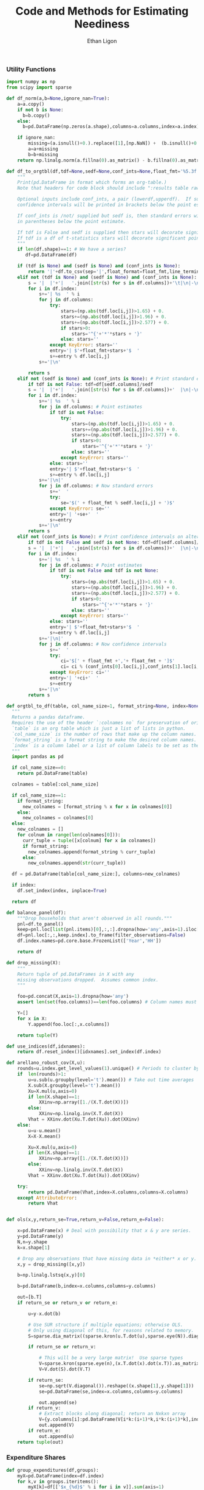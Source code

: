 :SETUP:
#+TITLE: Code and Methods for Estimating Neediness
#+AUTHOR: Ethan Ligon
#+PROPERTY: header-args:python :results output :noweb no-export :exports none :comments link :prologue (format "# Tangled on %s" (current-time-string))
:END:

*** Utility Functions
#+name: df_utils
#+BEGIN_SRC python :noweb no-export :results output :tangle df_utils.py
  import numpy as np
  from scipy import sparse

  def df_norm(a,b=None,ignore_nan=True):
      a=a.copy()
      if not b is None:
        b=b.copy()
      else:
        b=pd.DataFrame(np.zeros(a.shape),columns=a.columns,index=a.index)

      if ignore_nan:
          missing=(a.isnull()+0.).replace([1],[np.NaN]) +  (b.isnull()+0.).replace([1],[np.NaN]) 
          a=a+missing
          b=b+missing
      return np.linalg.norm(a.fillna(0).as_matrix() - b.fillna(0).as_matrix())

  def df_to_orgtbl(df,tdf=None,sedf=None,conf_ints=None,float_fmt='%5.3f'):
      """
      Print(pd.DataFrame in format which forms an org-table.)
      Note that headers for code block should include ":results table raw".

      Optional inputs include conf_ints, a pair (lowerdf,upperdf).  If supplied, 
      confidence intervals will be printed in brackets below the point estimate.

      If conf_ints is /not/ supplied but sedf is, then standard errors will be 
      in parentheses below the point estimate.

      If tdf is False and sedf is supplied then stars will decorate significant point estimates.
      If tdf is a df of t-statistics stars will decorate significant point estimates.
      """
      if len(df.shape)==1: # We have a series?
         df=pd.DataFrame(df)

      if (tdf is None) and (sedf is None) and (conf_ints is None):
          return '|'+df.to_csv(sep='|',float_format=float_fmt,line_terminator='|\n|')
      elif not (tdf is None) and (sedf is None) and (conf_ints is None):
          s = '|  |'+'|   '.join([str(s) for s in df.columns])+'\t|\n|-\n'
          for i in df.index:
              s+='| %s  ' % i
              for j in df.columns:
                  try:
                      stars=(np.abs(tdf.loc[i,j])>1.65) + 0.
                      stars+=(np.abs(tdf.loc[i,j])>1.96) + 0.
                      stars+=(np.abs(tdf.loc[i,j])>2.577) + 0.
                      if stars>0:
                          stars='^{'+'*'*stars + '}'
                      else: stars=''
                  except KeyError: stars=''
                  entry='| $'+float_fmt+stars+'$  '
                  s+=entry % df.loc[i,j]
              s+='|\n'

          return s
      elif not (sedf is None) and (conf_ints is None): # Print standard errors on alternate rows
          if tdf is not False: tdf=df[sedf.columns]/sedf
          s = '|  |'+'|   '.join([str(s) for s in df.columns])+'  |\n|-\n'
          for i in df.index:
              s+='| %s  ' % i
              for j in df.columns: # Point estimates
                  if tdf is not False:
                      try:
                          stars=(np.abs(tdf.loc[i,j])>1.65) + 0.
                          stars+=(np.abs(tdf.loc[i,j])>1.96) + 0.
                          stars+=(np.abs(tdf.loc[i,j])>2.577) + 0.
                          if stars>0:
                              stars='^{'+'*'*stars + '}'
                          else: stars=''
                      except KeyError: stars=''
                  else: stars=''
                  entry='| $'+float_fmt+stars+'$  '
                  s+=entry % df.loc[i,j]
              s+='|\n|'
              for j in df.columns: # Now standard errors
                  s+='  '
                  try:
                      se='$(' + float_fmt % sedf.loc[i,j] + ')$' 
                  except KeyError: se=''
                  entry='| '+se+'  '
                  s+=entry 
              s+='|\n'
          return s
      elif not (conf_ints is None): # Print confidence intervals on alternate rows
          if tdf is not False and sedf is not None: tdf=df[sedf.columns]/sedf
          s = '|  |'+'|   '.join([str(s) for s in df.columns])+'  |\n|-\n'
          for i in df.index:
              s+='| %s  ' % i
              for j in df.columns: # Point estimates
                  if tdf is not False and tdf is not None:
                      try:
                          stars=(np.abs(tdf.loc[i,j])>1.65) + 0.
                          stars+=(np.abs(tdf.loc[i,j])>1.96) + 0.
                          stars+=(np.abs(tdf.loc[i,j])>2.577) + 0.
                          if stars>0:
                              stars='^{'+'*'*stars + '}'
                          else: stars=''
                      except KeyError: stars=''
                  else: stars=''
                  entry='| $'+float_fmt+stars+'$  '
                  s+=entry % df.loc[i,j]
              s+='|\n|'
              for j in df.columns: # Now confidence intervals
                  s+='  '
                  try:
                      ci='$[' + float_fmt +','+ float_fmt + ']$'
                      ci= ci % (conf_ints[0].loc[i,j],conf_ints[1].loc[i,j])
                  except KeyError: ci=''
                  entry='| '+ci+'  '
                  s+=entry 
              s+='|\n'
          return s

  def orgtbl_to_df(table, col_name_size=1, format_string=None, index=None):
    """
    Returns a pandas dataframe.
    Requires the use of the header `:colnames no` for preservation of original column names.
    `table` is an org table which is just a list of lists in python.
    `col_name_size` is the number of rows that make up the column names.
    `format_string` is a format string to make the desired column names.
    `index` is a column label or a list of column labels to be set as the index of the dataframe.
    """
    import pandas as pd

    if col_name_size==0:
      return pd.DataFrame(table)
 
    colnames = table[:col_name_size]

    if col_name_size==1:
      if format_string:
        new_colnames = [format_string % x for x in colnames[0]]
      else:
        new_colnames = colnames[0]
    else:
      new_colnames = []
      for colnum in range(len(colnames[0])):
        curr_tuple = tuple([x[colnum] for x in colnames])
        if format_string:
          new_colnames.append(format_string % curr_tuple)
        else:
          new_colnames.append(str(curr_tuple))

    df = pd.DataFrame(table[col_name_size:], columns=new_colnames)
 
    if index:
      df.set_index(index, inplace=True)
    
    return df
    
  def balance_panel(df):
      """Drop households that aren't observed in all rounds."""
      pnl=df.to_panel()
      keep=pnl.loc[list(pnl.items)[0],:,:].dropna(how='any',axis=1).iloc[0,:]
      df=pnl.loc[:,:,keep.index].to_frame(filter_observations=False)
      df.index.names=pd.core.base.FrozenList(['Year','HH'])

      return df

  def drop_missing(X):
      """
      Return tuple of pd.DataFrames in X with any 
      missing observations dropped.  Assumes common index.
      """

      foo=pd.concat(X,axis=1).dropna(how='any')
      assert len(set(foo.columns))==len(foo.columns) # Column names must be unique!

      Y=[]
      for x in X:
          Y.append(foo.loc[:,x.columns])

      return tuple(Y)

  def use_indices(df,idxnames):
      return df.reset_index()[idxnames].set_index(df.index)

  def arellano_robust_cov(X,u):
      rounds=u.index.get_level_values(1).unique() # Periods to cluster by
      if  len(rounds)>1:
          u=u.sub(u.groupby(level='t').mean()) # Take out time averages
          X.sub(X.groupby(level='t').mean())
          Xu=X.mul(u,axis=0)
          if len(X.shape)==1:
              XXinv=np.array([1./(X.T.dot(X))])
          else:
              XXinv=np.linalg.inv(X.T.dot(X))
          Vhat = XXinv.dot(Xu.T.dot(Xu)).dot(XXinv)
      else:
          u=u-u.mean()
          X=X-X.mean()

          Xu=X.mul(u,axis=0)
          if len(X.shape)==1:
              XXinv=np.array([1./(X.T.dot(X))])
          else:
              XXinv=np.linalg.inv(X.T.dot(X))
          Vhat = XXinv.dot(Xu.T.dot(Xu)).dot(XXinv)

      try:
          return pd.DataFrame(Vhat,index=X.columns,columns=X.columns)
      except AttributeError:
          return Vhat


  def ols(x,y,return_se=True,return_v=False,return_e=False):

      x=pd.DataFrame(x) # Deal with possibility that x & y are series.
      y=pd.DataFrame(y)
      N,n=y.shape
      k=x.shape[1]

      # Drop any observations that have missing data in *either* x or y.
      x,y = drop_missing([x,y]) 

      b=np.linalg.lstsq(x,y)[0]

      b=pd.DataFrame(b,index=x.columns,columns=y.columns)

      out=[b.T]
      if return_se or return_v or return_e:

          u=y-x.dot(b)

          # Use SUR structure if multiple equations; otherwise OLS.
          # Only using diagonal of this, for reasons related to memory.  
          S=sparse.dia_matrix((sparse.kron(u.T.dot(u),sparse.eye(N)).diagonal(),[0]),shape=(N*n,)*2) 

          if return_se or return_v:

              # This will be a very large matrix!  Use sparse types
              V=sparse.kron(sparse.eye(n),(x.T.dot(x).dot(x.T)).as_matrix().view(type=np.matrix).I).T
              V=V.dot(S).dot(V.T)

          if return_se:
              se=np.sqrt(V.diagonal()).reshape((x.shape[1],y.shape[1]))
              se=pd.DataFrame(se,index=x.columns,columns=y.columns)

              out.append(se)
          if return_v:
              # Extract blocks along diagonal; return an Nxkxn array
              V={y.columns[i]:pd.DataFrame(V[i*k:(i+1)*k,i*k:(i+1)*k],index=x.columns,columns=x.columns) for i in range(n)} 
              out.append(V)
          if return_e:
              out.append(u)
      return tuple(out)
#+END_SRC

*** Expenditure Shares

#+name: agg_shares_and_mean_shares
#+begin_src python :exports none :tangle neediness.py
  import pylab as pl 
  def expenditure_shares(df):

      aggshares=df.groupby(level='t').sum()
      aggshares=aggshares.div(aggshares.sum(axis=1),axis=0).T
      meanshares=df.div(df.sum(axis=1),level='j',axis=0).groupby(level='t').mean().T

      mratio=(np.log(meanshares)-np.log(aggshares))
      sharesdf=pd.Panel({'Mean shares':meanshares,'Agg. shares':aggshares})

      return sharesdf,mratio

  def agg_shares_and_mean_shares(df,figname=None,ConfidenceIntervals=False,ax=None):
      """Figure of log mean shares - log agg shares.

      Input df is a pd.DataFrame of expenditures, ordered by (t,j).

      ConfidenceIntervalues is an optional argument.  
      If True, the returned figure will have 95% confidence intervals.  
      If a float in (0,1) that will be used for the size of the confidence 
      interval instead.
      """

      shares,mratio=expenditure_shares(df)
      meanshares=shares['Mean shares']

      tab=shares.to_frame().unstack()
      tab.sort_values(by=('Agg. shares',meanshares.columns[0]),ascending=False,inplace=True)

      if ax is None:
          fig, ax = pl.subplots()

      mratio.sort_values(by=mratio.columns[0],inplace=True)
      ax.plot(range(mratio.shape[0]),mratio.as_matrix(), 'o')
      ax.legend(mratio.columns,loc=2)
      ax.set_ylabel('Log Mean shares divided by Aggregate shares')

      v=ax.axis()
      i=0
      for i in range(len(mratio)):
          name=mratio.ix[i].name # label of expenditure item

          if mratio.iloc[i,0]>0.2:
              #pl.text(i,mratio.T.iloc[0][name],name,fontsize='xx-small',ha='right')

              # The key option here is `bbox`. 
              ax.annotate(name, xy=(i,mratio.T.iloc[0][name]), xytext=(-20,10), 
                          textcoords='offset points', ha='right', va='bottom',
                          bbox=dict(boxstyle='round,pad=0.2', fc='yellow', alpha=0.3),
                          arrowprops=dict(arrowstyle='->', connectionstyle='arc3,rad=0.25', 
                          color='red'),fontsize='xx-small')

          if mratio.iloc[i,0]<-0.2:
              #pl.text(i,mratio.T.iloc[0][name],name,fontsize='xx-small')
              ax.annotate(name, xy=(i,mratio.T.iloc[0][name]), xytext=(20,-10), 
                          textcoords='offset points', ha='left', va='top',
                          bbox=dict(boxstyle='round,pad=0.2', fc='yellow', alpha=0.3),
                          arrowprops=dict(arrowstyle='->', connectionstyle='arc3,rad=0.25', 
                          color='red'),fontsize='xx-small')


      if ConfidenceIntervals>0: # Bootstrap some confidence intervals
          if ConfidenceIntervals==1: ConfidenceIntervals=0.95
          current=0
          last=1
          M=np.array([],ndmin=3).reshape((mratio.shape[0],mratio.shape[1],0))
          i=0
          mydf=df.loc[:,mratio.index]
          while np.max(np.abs(current-last))>0.001 or i < 1000:
              last=current
              # Sample households in each  round with replacement
              bootdf=mydf.iloc[np.random.random_integers(0,df.shape[0]-1,df.shape[0]),:]
              bootdf.reset_index(inplace=True)
              bootdf['HH']=range(bootdf.shape[0])
              bootdf.set_index(['Year','HH'],inplace=True)
              shares,mr=expenditure_shares(bootdf)
              M=np.dstack((M,mr.as_matrix()))
              M.sort(axis=2)
              a=(1-ConfidenceIntervals)/2.
              lb= mratio.as_matrix() - M[:,:,np.floor(M.shape[-1]*a)]
              ub=M[:,:,np.floor(M.shape[-1]*(ConfidenceIntervals+a))] - mratio.as_matrix()
              current=np.c_[lb,ub]
              i+=1
          T=mratio.shape[1]
          for t in range(T):
              ax.errorbar(np.arange(mratio.shape[0]),mratio.as_matrix()[:,t],yerr=current[:,[t,t-T]].T.tolist())
              tab[(df.index.levels[0][t],'Upper Int')]=current[:,t-T]
              tab[(df.index.levels[0][t],'Lower Int')]=current[:,t]

      ax.axhline()

      if figname:
          pl.savefig(figname)

      return tab,ax
#+end_src

#+name: group_expenditures
#+begin_src python :noweb yes :tangle neediness.py
def group_expenditures(df,groups):
    myX=pd.DataFrame(index=df.index)
    for k,v in groups.iteritems():
        myX[k]=df[['$x_{%d}$' % i for i in v]].sum(axis=1)
            
    return myX
#+end_src

*** Rank 1 SVD with Missing Data

**** COMMENT Brand (2006) algorithm for iterative rank-1 SVD updates

This is supposed to handle rank one updates to an SVD decomposition of
X, with usv.T=X.  However, its calculation of the right-singular
vectors v seems entirely broken, and its use otherwise suspect (this
is probably the  fault of the implementation rather than of the
algorithm). 
#+name: brand2006
#+begin_src python :noweb no-export :results output :tangle neediness.py
  """
  Adapted from code in version 0.7.4 of gensim
  (https://pypi.python.org/pypi/gensim/0.7.4).  That code is licensed
  under the LGPL (http://www.gnu.org/licenses/lgpl.html).  I assert that
  this notice satisfies the requirements imposed on on this work
  enumerated in Section 5 ("Combined Libraries") of the LGPL.
  """ 

  import logging 
  import numpy
  np=numpy

  logger = logging.getLogger('lsimodel')
  logger.setLevel(logging.INFO)



  def svdUpdate(U, S, V, a, b):
      """
      Update SVD of an (m x n) matrix `X = U * S * V^T` so that
      `[X + a * b^T] = U' * S' * V'^T`
      and return `U'`, `S'`, `V'`.

      The original matrix X is not needed at all, so this function implements one-pass
      streaming rank-1 updates to an existing decomposition. 

      `a` and `b` are (m, 1) and (n, 1) matrices.

      You can set V to None if you're not interested in the right singular
      vectors. In that case, the returned V' will also be None (saves memory).

        This is the rank-1 update as described in
      ,**Brand, 2006: Fast low-rank modifications of the thin singular value decomposition**,
      but without separating the basis from rotations.
      """

      def fixmiss(c,S,U):
          """Interpolate to deal with missing values in vector c."""

          miss=np.isnan(c).nonzero()[0]
          nonmiss=(~np.isnan(c)).nonzero()[0]

          B=S*np.linalg.pinv(U[nonmiss,:]*S)*c[nonmiss]
          p = c[nonmiss] - U[nonmiss,:]*B
          Ra = np.linalg.norm(p)
          if len(miss)>0:
            chat=U[miss,:]*S*B
          else:
            chat = c

      return chat,p,Ra

      # convert input to matrices (no copies of data made if already numpy.ndarray or numpy.matrix)
      S = numpy.asmatrix(S)
      U = numpy.asmatrix(U)
      if V is not None:
          V = numpy.asmatrix(V)

    
      b = numpy.asmatrix(b).reshape(b.size, 1)

      rank = S.shape[0]

      # eq (6)
      a,p,Ra = fixmiss(numpy.asmatrix(a).reshape(a.size, 1),S,U)
      #m = U.T * a   # These are for the non-missing case
      #p = a - U * m
      #Ra = numpy.sqrt(p.T * p)
      if float(Ra) < 1e-10:
          logger.debug("input already contained in a subspace of U; skipping update")
          return U, S, V
      P = (1.0 / float(Ra)) * p

      if V is not None:
          # eq (7)
          n = V.T * b
          q = b - V * n
          Rb = numpy.sqrt(q.T * q)
          if float(Rb) < 1e-10:
              logger.debug("input already contained in a subspace of V; skipping update")
              return U, S, V
          Q = (1.0 / float(Rb)) * q
      else:
          n = numpy.matrix(numpy.zeros((rank, 1)))
          Rb = numpy.matrix([[1.0]])    

      if float(Ra) > 1.0 or float(Rb) > 1.0:
          logger.debug("insufficient target rank (Ra=%.3f, Rb=%.3f); this update will result in major loss of information"
                        % (float(Ra), float(Rb)))

      # eq (8)
      K = numpy.matrix(numpy.diag(list(numpy.diag(S)) + [0.0])) + numpy.bmat('m ; Ra') * numpy.bmat('n ; Rb').T

      # eq (5)
      u, s, vt = numpy.linalg.svd(K, full_matrices = False)
      tUp = numpy.matrix(u[:, :rank])
      tVp = numpy.matrix(vt.T[:, :rank])
      tSp = numpy.matrix(numpy.diag(s[: rank]))
      Up = numpy.bmat('U P') * tUp
      if V is not None:
          Vp = numpy.bmat('V Q') * tVp
      else:
          Vp = None
      Sp = tSp

      return Up, Sp, Vp
#+end_src


*** Rank 1 SVD Approximation to Matrix with Missing Data
This relies on a modification to the interative SVD algorithm =IncPACK=.
#+name: svd_missing
#+begin_src python :noweb no-export :results output :tangle svd_missing.py 
import numpy as np
from oct2py import Oct2Py
octave=Oct2Py()
octave.addpath('../utils/IncPACK/')

def mysvd(X):
    """Wrap np.linalg.svd so that output is "thin" and X=usv.T.
    """
    u,s,vt = np.linalg.svd(X,full_matrices=False)
    s=np.diag(s)
    v = vt.T
    return u,s,v

def svd_missing(X):
    [u,s,v]=octave.svd_missing(X)
    s=np.matrix(s)
    u=np.matrix(u)
    v=np.matrix(v)
    return u,s,v
#+end_src

#+name: svd_rank1_approximation_with_missing_data
#+begin_src python :noweb no-export :results output :tangle neediness.py
  <<svd_missing>>

  def svd_rank1_approximation_with_missing_data(x,return_usv=False,VERBOSE=True): 
      """
      Return rank 1 approximation to a pd.DataFrame x, where x may have
      elements which are missing.
      """
      m,n=x.shape

      if n<m: 
          x=x.dropna(how='all')
          x=x.T
          TRANSPOSE=True
      else:
          x=x.dropna(how='all',axis=1)
          TRANSPOSE=False

      u,s,v=svd_missing(x.as_matrix())
      if VERBOSE:
          print("Estimated singular values: ",)
          print(s)

      xhat=pd.DataFrame(v[:,0]*s[0]*u[:,0].T,columns=x.index,index=x.columns)

      if not TRANSPOSE: xhat=xhat.T

      if return_usv:
          return xhat,u,s,v
      else: return xhat
#+end_src
    
**** Test of Rank 1 SVD Approximation to Matrix with Missing Data

#+name: svd_rank1_approximation_with_missing_data_test
#+begin_src python :noweb no-export :results output :var percent_missing=0.2 :tangle svd_rank1_approximation_with_missing_data_test.py
import numpy as np
import pandas as pd
<<svd_rank1_approximation_with_missing_data>>

(n,m)=(50,5000)
a=np.random.normal(size=(n,1))
b=np.random.normal(size=(1,m))
e=np.random.normal(size=(n,m))*1e-1

X0=np.outer(a,b)+e

X=X0.copy()
X[np.random.random_sample(X.shape)<percent_missing]=np.nan

X0=pd.DataFrame(X0).T
X=pd.DataFrame(X).T

Xhat=svd_rank1_approximation_with_missing_data(X,VERBOSE=False)

print("Proportion missing %g and correlation %5.4f" % (percent_missing, pd.concat([X.stack(dropna=False),Xhat.stack()],axis=1).corr().iloc[0,1]))
#+end_src

#+results: svd_rank1_approximation_with_missing_data_test

#+CALL: svd_rank1_approximation_with_missing_data_test(percent_missing=0.6)

#+results:
: Proportion missing 0.6 and correlation 0.9955

: Proportion missing 0.85 and correlation 0.9909

: Proportion missing 0.8 and correlation 0.9952

: Proportion missing 0.7 and correlation 0.9988

: Proportion missing 0.6 and correlation 0.9993



**** Test of construction of approximation to CE
#+begin_src python  :noweb no-export :results output :tangle test.py
  import numpy as np
  <<estimate_reduced_form>>
  <<artificial_data>>
  <<df_utils>>
  <<svd_rank1_approximation_with_missing_data>>

  y,truth=artificial_data(T=1,N=1000,n=12,sigma_e=1e-1)
  #y,truth=artificial_data(T=2,N=20,n=6,sigma_e=1e-8)
  beta,L,dz,p=truth

  numeraire='x0'

  b0,ce0,d0=estimate_bdce_with_missing_values(y,np.log(dz),return_v=False)
  myce0=ce0.copy()
  cehat=svd_rank1_approximation_with_missing_data(myce0)

  rho=pd.concat([ce0.stack(dropna=False),cehat.stack()],axis=1).corr().iloc[0,1]

  print("Norm of error in approximation of CE: %f; Correlation %f." % (df_norm(cehat,ce0)/df_norm(ce0),rho))
#+end_src

#+results:

*** Estimation of reduced form
#+name: estimate_reduced_form
#+BEGIN_SRC python :noweb no-export :results output :tangle neediness.py
  import pandas as pd
  import warnings
  import sys
  from collections import OrderedDict

  <<df_utils>>
  def estimate_bdce_with_missing_values(y,z,market=None,prices=None,return_v=False,return_se=False, time_index=1):
      """Estimate reduced form objects b, d, and ce.  
  
      Inputs are log expenditures and household characteristics (both in
      logs).  Both must be pd.DataFrames.
  
      The optional variable market is a series which identifies locations
      (e.g, rural/urban)  which may be thought to have different prices.
      In this case different latent price variables are estimated for
      different regions. 
  
      The optional variable prices is a df of prices for (possibly
      selected) goods.  Where supplied these (logged) price data will be
      used in lieu of a latent variable approach.
  
      Ethan Ligon                                            April,  2016
      ELLIOIT: time_index indicates whether the time axis of a multi-index is first (0) or second (1). Also used to get index name.
      ELLIOTT: Prices should be passed:
               1. In levels (np.log is applied locally)
               2. At the household-year level (i.e. with the same indices as y)
               Results in a Constant term and a single vector of coefficients "price" 
      """
      n,N,T=y.to_panel().shape
  
      b=OrderedDict()
      d=OrderedDict()
      a=OrderedDict()
      myE=OrderedDict()
      sed=OrderedDict()
      V=OrderedDict()
  
      t = y.index.names[time_index]
      years=[year for year in y.index.levels[time_index]]
  
      Timed=pd.get_dummies(use_indices(z,[t])[t])
  
      for i in range(n):
          ITEM = y.columns[i] #~ For clarity
          myy,myz=drop_missing([y.iloc[:,[i]],z])
          # Calculate a within transformation
          Wy=myy-myy.mean()
          Wy=Wy-Wy.mean()
  
          Wz=myz-myz.mean(axis=0)
          Wz=Wz-Wz.mean(axis=0)
  
          USE_PRICE=(prices is not None) and (ITEM in prices.index)
          if USE_PRICE:
              #~ ELLIOTT (2017-01-30): If pulling "years" from timed, timed needs to have columns
              timed= pd.DataFrame({"price":np.log(prices.iloc[i,:])}) 
          elif not market is None:
              #~ ELLIOTT (2016-12-24): original function used tuples for market-time labels. Now using strings and switches back later
              foo=pd.Series(["-".join(map(str,tuple(x))) for x in pd.concat([use_indices(Wz,[t])[t],market],axis=1,join='inner').as_matrix().tolist()],index=Wz.index,name=t+"-"+market.name)
              timed=pd.get_dummies(foo)
          else:
              timed=pd.get_dummies(use_indices(Wz,[t])[t])
  
          years = [x for x in timed.columns]
  
          Wtimed=timed-timed.mean() # Don't forget within transformation of time dummies! 
          Wtimed=Wtimed-Wtimed.mean()  # First de-meaning can be improved upon
  
          print(ITEM)
          if not USE_PRICE:
              # Need to make sure time-market effects sum to zero
              ynil=pd.DataFrame([0],index=[(-1,0)],columns=Wy.columns)
              znil=pd.DataFrame([[0]*Wz.shape[1]],index=[(-1,0)],columns=Wz.columns)
              timednil=pd.DataFrame([[1]*timed.shape[1]],index=[(-1,0)],columns=timed.columns)
  
              X=Wz.append(znil).join(Wtimed.append(timednil))
              # Estimate d & b
              myb,mye=ols(X,Wy.append(ynil),return_se=False,return_v=False,return_e=True) # Need version of pandas >0.14.0 (?) for this use of join
          else:
              Wtimed["constant"]=1. #~ if using a price series, need a constant (or time fixed effects?)
              X=Wz.join(Wtimed)
              try: myb,mye=ols(X,Wy,return_se=False,return_v=False,return_e=True) # Need version of pandas >0.14.0 (?) for this use of join
              except ValueError: #~ If OLS doesn't run (usually a singular matrix), Print a warning and skip that item.
                  print("Dropping {} from analysis. Moving on to {}.".format(ITEM, y.columns[(i+1)%len(y.columns)]))
                  continue
  
          #mye=mye.iloc[:-1,:] # Drop constraint
          if return_v or return_se:
              myV=arellano_robust_cov(X,mye.iloc[:,0])
              #~ ELLIOTT (2016-12-24) Changed to series to allow for different lengths (comes up with market FE's).
              myse= pd.Series(np.sqrt(np.diag(myV)), index=X.columns)
  
  
          if not USE_PRICE: #~ If Prices are used, myb.columns!=years. myb has single columns "price".
              for year in years:
                  if year not in myb.columns:
                      myb[year]=np.NaN 
  
              myb=myb[z.columns.tolist()+years] 
  
          d[ITEM]=myb.iloc[:,:Wz.shape[1]].as_matrix()[0] # reduced form coefficients on characteristics
          if return_se: # Get std. errs for characteristics
              sed[ITEM]=myse # reduced form se on characteristics
  
          if USE_PRICE: #~ Can't use Wz's shape to slice out a & b if not using time fe's
              b[ITEM] = myb.T.loc['price'].rename(index={ITEM:'price'})
              a[ITEM] = myb['constant'][ITEM]
          else:
              #~ ELLIOTT (2016-12-24) Get b as series instead of matrix to allow for different lengths (markets with no HH's consuming item are dropped from regression)
              b[ITEM] = myb.iloc[:,Wz.shape[1]:].T[ITEM] #.as_matrix()[0] # Terms involving prices
              a[ITEM] = (myy.mean() - d[ITEM].dot(myz.mean(axis=0)) - b[ITEM].dot(timed.mean().values)).as_matrix()[0]
  
          #myce[ITEM] = pd.Series((myy - a[ITEM]).as_matrix().reshape(-1) - myz.as_matrix().dot(d[ITEM]) - timed.as_matrix().dot(b[ITEM]),index=myy.index)
          myE[ITEM] = mye.iloc[:-1,:]  # Drop constraint
          V[ITEM] = myV
  
  
      d=pd.DataFrame(d,index=z.columns).T
  
      if return_se: # Get std. errs for characteristics
          sed=pd.DataFrame(sed,index=X.columns).T[z.columns]
  
      if not market is None: #~ ELLIOTT (2016-12-24): Split stringified time-market index into multi-index.
          b=pd.DataFrame(b) #~ ELLIOTT (2016-12-24): "years" is a local list in a loop, which varies in length if consuming markets vary in number ,index=years) 
          b.index.name=t
          b = b.reset_index()
          b[market.name] = b[t].apply(lambda x: x.split("-")[time_index-1])
          try: b[market.name] =b[market.name].apply(int) 
          except ValueError: pass #~ some market names are strings.
          b[t] = b[t].apply(lambda x: x.split("-")[time_index])
          try: b[t] =b[t].apply(int) 
          except ValueError: pass #~ some period names are strings.
          b = b.set_index([t,market.name]).T
      elif not USE_PRICE:
          b=pd.DataFrame(b,index=years) 
          b.index.name=t
          b.T
      else:
          b=pd.DataFrame(b).T
  
  
      a=pd.DataFrame(a,columns=y.columns,index=['Constant']).T['Constant']
  
      #ce0 = y - a - z.dot(d.T) - Timed.dot(b.T) #  Should be equal to ce if no prices
      ce=pd.concat(myE.values(),axis=1)
  
      try:
          ERRORSUM = np.abs(ce.unstack(t).mean()).sum()
          assert ERRORSUM < 1e-10 #~ ELLIOTT (2016-11-07) This has started to fail in Bangladesh
      except AssertionError: print("WARNING: Errors appear to be too large:".format(ERRORSUM))
  
      out = [b.add(a,axis=0),ce,d]
      if return_se:
          out += [sed]
      if return_v:
          V = pd.Panel(V,major_axis=X.columns,minor_axis=X.columns)
          out += [V]
      return out


#+end_src

#+results: estimate_reduced_form

*** Extraction of Elasticities and Neediness
#+name: get_loglambdas
#+begin_src python :noweb no-export :results output :tangle neediness.py
  import pandas as pd

  def get_loglambdas(e,TEST=False):
      """
      Use singular-value decomposition to compute loglambdas and price elasticities,
      up to an unknown factor of proportionality phi.

      Input e is the residual from a regression of log expenditures purged
      of the effects of prices and household characteristics.   The residuals
      should be arranged as a matrix, with columns corresponding to goods. 
      """ 

      assert(e.shape[0]>e.shape[1]) # Fewer goods than observations

      chat = svd_rank1_approximation_with_missing_data(e,VERBOSE=False)

      R2 = chat.var()/e.var()

      # Possible that initial elasticity b_i is negative, if inferior goods permitted.
      # But they must be positive on average.
      if chat.iloc[0,:].mean()>0:
          b=chat.iloc[0,:]
      else:
          b=-chat.iloc[0,:]

      loglambdas=(-chat.iloc[:,0]/b.iloc[0])

      # Find phi that normalizes first round loglambdas
      phi=loglambdas.groupby(level=0).std().iloc[0]
      loglambdas=loglambdas/phi

      bphi=pd.Series(b*phi,index=e.columns)

      if TEST:
          foo=-np.outer(bphi,loglambdas).T
          assert np.linalg.norm(foo-chat)<1e-4
          print("blogL norm: %f" % np.linalg.norm(foo-chat))

      return bphi,loglambdas

  def bootstrap_elasticity_stderrs(e,tol=1e-4,minits=30,return_samples=False,VERBOSE=False):
      """
      Bootstrap estimates of standard errors for \phi\beta.
  
      Takes pd.DataFrame of residuals as input.
      """
      B=[]
      old=np.array(0)
      new=np.array(1)
      i=1
      while np.nanmean(np.abs(old.reshape(-1)-new.reshape(-1)))>tol or i < minits:
          if VERBOSE and (i % 2)==0: 
              print(i, np.nanmean(np.abs(old.reshape(-1)-new.reshape(-1))))
          old=new
          S=e.iloc[np.random.random_integers(0,e.shape[0]-1,size=e.shape[0]),:]
          B.append(get_loglambdas(S)[0])
          new=pd.concat(B,axis=1).T.std()
          i+=1

      if return_samples:
          return new,B
      else:
          return new


  def alt_loglambdas(e,returnSE=False):
      """
      Use averaging to compute loglambdas and price elasticities.  

      Input e is the residual from a regression of log expenditures purged
      of the effects of prices and household characteristics.   The residuals
      should be arranged as a matrix, with columns corresponding to goods. 
      """ 

      assert(e.shape[0]>e.shape[1]) # Fewer goods than observations

      logL=-e.mean(axis=1)
      logLse=e.std(axis=1)

      logLbar=(e*0).add(logL,axis=0).mean(axis=0) # Depends on missing lambdas

      bphi=e.mean(axis=0)/logLbar

      # Recenter, and make sure sign correct:
      bbar=(e*0).add(bphi).mean(axis=1) # Depends on missing lambdas

      logL=logL*np.abs(bbar)
      #bphi=bphi/bbar.mean()
      bphi=bphi/bphi.mean()

      # Possible that initial elasticity b_i is negative, if inferior goods permitted.
      # But they must be positive on average.
      assert(np.abs(bphi.mean()-1)<1e-2)

      bphi=pd.Series(bphi,index=e.columns)

      if returnSE:
          return bphi,logL,logLse
      else:
          return bphi,logL
#+end_src
**** Test of get_loglambdas
#+name: test_get_loglambdas
#+begin_src python :noweb no-export :results output :var miss_percent=0.6 :tangle test_get_loglambdas.py
import numpy as np
import pandas as pd
<<get_loglambdas>>
<<svd_rank1_approximation_with_missing_data>>
<<df_utils>>

(n,m)=(50,5000)
a=np.random.random_sample((n,1))
b=np.random.random_sample((1,m))
e=np.random.random_sample((n,m))*1e-5

X0=np.outer(a,b)+e

X=X0.copy()
X[np.random.random_sample(X.shape)<miss_percent]=np.nan

X0=pd.DataFrame(X0).T
X=pd.DataFrame(X).T

ahat,bhat=get_loglambdas(X,TEST=True)
ahatm,bhatm=alt_loglambdas(X)

Xhat=pd.DataFrame(np.outer(pd.DataFrame(ahat),pd.DataFrame(-bhat).T).T)

Xhatm=pd.DataFrame(np.outer(pd.DataFrame(ahatm),pd.DataFrame(-bhatm).T).T)

print("Norm of error (svd vs. truth): %f" % (df_norm(Xhat,X)/df_norm(X)))
print("Norm of error (averaging vs. truth): %f" % (df_norm(Xhatm,X)/df_norm(X)))
print("Norm of error (averaging vs. svd): %f" % (df_norm(Xhatm,Xhat)/df_norm(Xhat)))
#+end_src

#+results: test_get_loglambdas


: blogL norm: 0.000000
: Norm of error (svd vs. truth): 0.000089
: Norm of error (averaging vs. truth): 0.000101
: Norm of error (averaging vs. svd): 0.000048

#+CALL: test_get_loglambdas(miss_percent=0.)

#+results:
: blogL norm: 0.000000
: Norm of error (svd vs. truth): 0.000010
: Norm of error (averaging vs. truth): 0.000011
: Norm of error (averaging vs. svd): 0.000004

#+CALL: test_get_loglambdas(miss_percent=0.1)

#+results:
: blogL norm: 0.000000
: Norm of error (svd vs. truth): 0.000010
: Norm of error (averaging vs. truth): 0.058786
: Norm of error (averaging vs. svd): 0.059439

#+CALL: test_get_loglambdas(miss_percent=0.2)

#+results:
: blogL norm: 0.000000
: Norm of error (svd vs. truth): 0.000008
: Norm of error (averaging vs. truth): 0.073570
: Norm of error (averaging vs. svd): 0.074247

